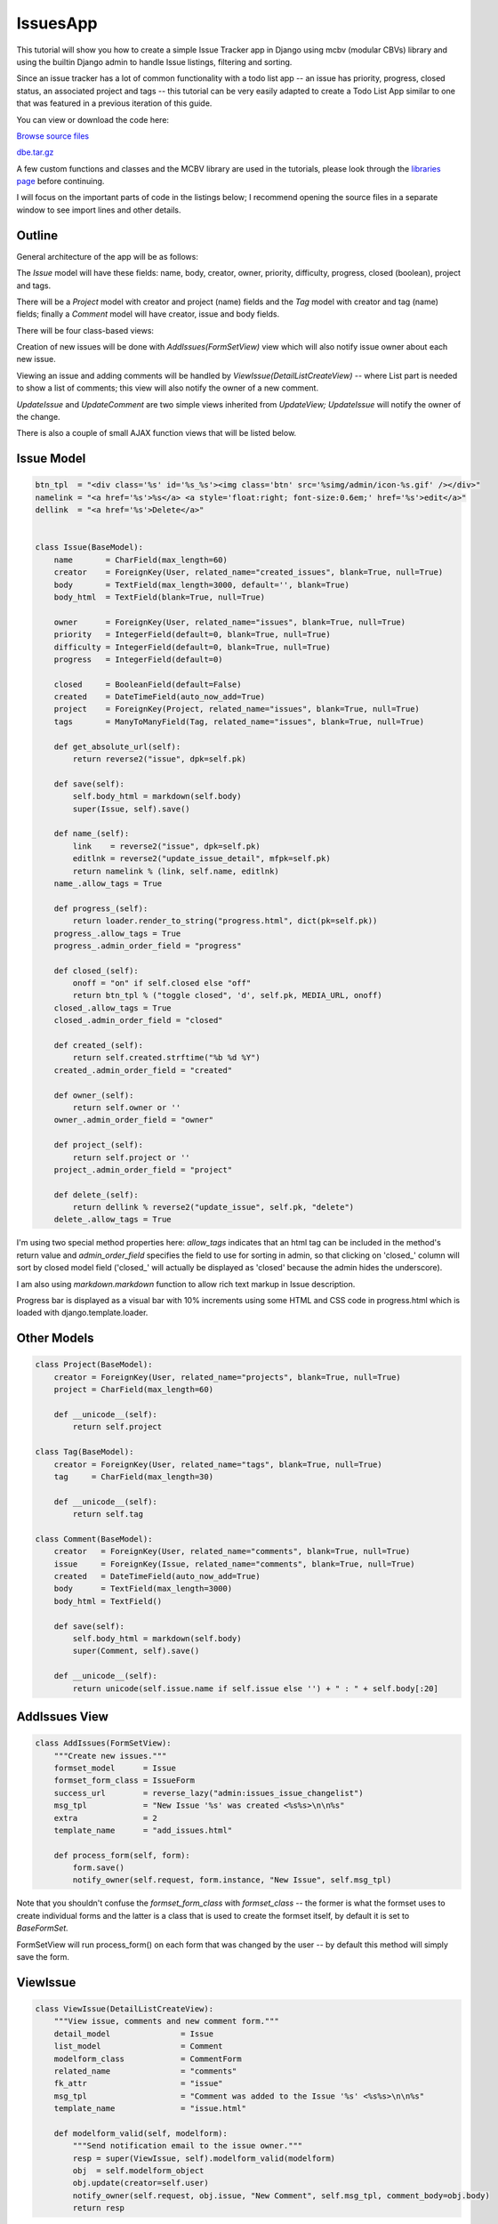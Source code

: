 IssuesApp
=========

This tutorial will show you how to create a simple Issue Tracker app in Django using mcbv
(modular CBVs) library and using the builtin Django admin to handle Issue listings, filtering
and sorting.

Since an issue tracker has a lot of common functionality with a todo list app -- an issue has
priority, progress, closed status, an associated project and tags -- this tutorial can be very
easily adapted to create a Todo List App similar to one that was featured in a previous
iteration of this guide.

You can view or download the code here:

`Browse source files <https://github.com/akulakov/django/tree/master/dbe/>`_

`dbe.tar.gz <https://github.com/akulakov/django/tree/master/dbe.tar.gz>`_

A few custom functions and classes and the MCBV library are used in the tutorials, please look
through the `libraries page <libraries.html>`_ before continuing.

I will focus on the important parts of code in the listings below; I recommend opening the
source files in a separate window to see import lines and other details.

Outline
-------

General architecture of the app will be as follows:

The `Issue` model will have these fields: name, body, creator, owner, priority,
difficulty, progress, closed (boolean), project and tags.

There will be a `Project` model with creator and project (name) fields and the `Tag` model with
creator and tag (name) fields; finally a `Comment` model will have creator, issue and body fields.

There will be four class-based views:

Creation of new issues will be done with `AddIssues(FormSetView)` view which will also notify
issue owner about each new issue.

Viewing an issue and adding comments will be handled by `ViewIssue(DetailListCreateView)` --
where List part is needed to show a list of comments; this view will also notify the owner of a
new comment.

`UpdateIssue` and `UpdateComment` are two simple views inherited from `UpdateView;` `UpdateIssue` will
notify the owner of the change.

There is also a couple of small AJAX function views that will be listed below.


Issue Model
-----------

.. sourcecode:: python

    btn_tpl  = "<div class='%s' id='%s_%s'><img class='btn' src='%simg/admin/icon-%s.gif' /></div>"
    namelink = "<a href='%s'>%s</a> <a style='float:right; font-size:0.6em;' href='%s'>edit</a>"
    dellink  = "<a href='%s'>Delete</a>"


    class Issue(BaseModel):
        name       = CharField(max_length=60)
        creator    = ForeignKey(User, related_name="created_issues", blank=True, null=True)
        body       = TextField(max_length=3000, default='', blank=True)
        body_html  = TextField(blank=True, null=True)

        owner      = ForeignKey(User, related_name="issues", blank=True, null=True)
        priority   = IntegerField(default=0, blank=True, null=True)
        difficulty = IntegerField(default=0, blank=True, null=True)
        progress   = IntegerField(default=0)

        closed     = BooleanField(default=False)
        created    = DateTimeField(auto_now_add=True)
        project    = ForeignKey(Project, related_name="issues", blank=True, null=True)
        tags       = ManyToManyField(Tag, related_name="issues", blank=True, null=True)

        def get_absolute_url(self):
            return reverse2("issue", dpk=self.pk)

        def save(self):
            self.body_html = markdown(self.body)
            super(Issue, self).save()

        def name_(self):
            link    = reverse2("issue", dpk=self.pk)
            editlnk = reverse2("update_issue_detail", mfpk=self.pk)
            return namelink % (link, self.name, editlnk)
        name_.allow_tags = True

        def progress_(self):
            return loader.render_to_string("progress.html", dict(pk=self.pk))
        progress_.allow_tags = True
        progress_.admin_order_field = "progress"

        def closed_(self):
            onoff = "on" if self.closed else "off"
            return btn_tpl % ("toggle closed", 'd', self.pk, MEDIA_URL, onoff)
        closed_.allow_tags = True
        closed_.admin_order_field = "closed"

        def created_(self):
            return self.created.strftime("%b %d %Y")
        created_.admin_order_field = "created"

        def owner_(self):
            return self.owner or ''
        owner_.admin_order_field = "owner"

        def project_(self):
            return self.project or ''
        project_.admin_order_field = "project"

        def delete_(self):
            return dellink % reverse2("update_issue", self.pk, "delete")
        delete_.allow_tags = True

I'm using two special method properties here: `allow_tags` indicates that an html tag can be
included in the method's return value and `admin_order_field` specifies the field to use for
sorting in admin, so that clicking on 'closed\_' column will sort by closed model field
('closed\_' will actually be displayed as 'closed' because the admin hides the underscore).

I am also using `markdown.markdown` function to allow rich text markup in Issue description.

Progress bar is displayed as a visual bar with 10% increments using some HTML and CSS code in
progress.html which is loaded with django.template.loader.


Other Models
------------

.. sourcecode:: python

    class Project(BaseModel):
        creator = ForeignKey(User, related_name="projects", blank=True, null=True)
        project = CharField(max_length=60)

        def __unicode__(self):
            return self.project

    class Tag(BaseModel):
        creator = ForeignKey(User, related_name="tags", blank=True, null=True)
        tag     = CharField(max_length=30)

        def __unicode__(self):
            return self.tag

    class Comment(BaseModel):
        creator   = ForeignKey(User, related_name="comments", blank=True, null=True)
        issue     = ForeignKey(Issue, related_name="comments", blank=True, null=True)
        created   = DateTimeField(auto_now_add=True)
        body      = TextField(max_length=3000)
        body_html = TextField()

        def save(self):
            self.body_html = markdown(self.body)
            super(Comment, self).save()

        def __unicode__(self):
            return unicode(self.issue.name if self.issue else '') + " : " + self.body[:20]

AddIssues View
--------------

.. sourcecode:: python

    class AddIssues(FormSetView):
        """Create new issues."""
        formset_model      = Issue
        formset_form_class = IssueForm
        success_url        = reverse_lazy("admin:issues_issue_changelist")
        msg_tpl            = "New Issue '%s' was created <%s%s>\n\n%s"
        extra              = 2
        template_name      = "add_issues.html"

        def process_form(self, form):
            form.save()
            notify_owner(self.request, form.instance, "New Issue", self.msg_tpl)


Note that you shouldn't confuse the `formset_form_class` with `formset_class` -- the former is
what the formset uses to create individual forms and the latter is a class that is used to
create the formset itself, by default it is set to `BaseFormSet.`

FormSetView will run process_form() on each form that was changed by the user -- by default
this method will simply save the form.

ViewIssue
---------

.. sourcecode:: python

    class ViewIssue(DetailListCreateView):
        """View issue, comments and new comment form."""
        detail_model               = Issue
        list_model                 = Comment
        modelform_class            = CommentForm
        related_name               = "comments"
        fk_attr                    = "issue"
        msg_tpl                    = "Comment was added to the Issue '%s' <%s%s>\n\n%s"
        template_name              = "issue.html"

        def modelform_valid(self, modelform):
            """Send notification email to the issue owner."""
            resp = super(ViewIssue, self).modelform_valid(modelform)
            obj  = self.modelform_object
            obj.update(creator=self.user)
            notify_owner(self.request, obj.issue, "New Comment", self.msg_tpl, comment_body=obj.body)
            return resp

`DetailListCreateView` is a composite view that provides a detail of an record, a listing of
related objects, and a create view form to add a record related to the detail object. In this
case we have an issue object, a list of related comments and a form to add a new comment.

We need to specify `fk_attr` which tells `DetailListCreateView` to do the assignment:
new_comment.<fk_attr> = detail_object.

UpdateIssue
-----------

.. sourcecode:: python

    class UpdateIssue(UpdateView):
        form_model      = Issue
        modelform_class = IssueForm
        msg_tpl         = "Issue '%s' was updated <%s%s>\n\n%s"
        template_name   = "issue_form.html"

        def modelform_valid(self, modelform):
            """ If form was changed, send notification email the (new) issue owner.
                Note: at the start of the function, FK relationship is already updated in `modelform_object`.
            """
            if modelform.has_changed() and self.modelform_object.owner:
                notify_owner(self.request, self.modelform_object, "Issue Updated", self.msg_tpl)
            return super(UpdateIssue, self).modelform_valid(modelform)

`UpdateIssue` is a simple `UpdateView` with added notification.

UpdateComment
-------------

.. sourcecode:: python

    class UpdateComment(UpdateView):
        form_model      = Comment
        modelform_class = CommentForm
        template_name   = "issues/comment_form.html"

        def get_success_url(self):
            return self.modelform_object.issue.get_absolute_url()

`UpdateComment` is simpler still: we only need to go back to the Issue view on success.

notify_owner
------------

.. sourcecode:: python

    def notify_owner(request, obj, title, msg_tpl, comment_body=''):
        serv_root = request.META["HTTP_ORIGIN"]
        url       = reverse2("issue", dpk=obj.pk)
        lst       = [obj.name, serv_root, url, comment_body]
        msg       = msg_tpl % tuple(lst)

        if obj.owner:
            send_mail(title, msg, "IssuesApp", [obj.owner.email], fail_silently=False)

This helper function is used by the views listed above.

AJAX views
----------

.. sourcecode:: python

    from django.contrib.admin.views.decorators import staff_member_required

    @staff_member_required
    def update_issue(request, pk, mode=None, action=None):
        """AJAX view, toggle Done on/off, set progress or delete an issue."""
        issue = Issue.obj.get(pk=pk)
        if mode == "delete":
            issue.delete()
            return redir("admin:issues_issue_changelist")
        else:
            if mode == "progress" : val = int(action)
            else                  : val = bool(action=="on")
            setattr(issue, mode, val)
            issue.save()
            return HttpResponse('')

In `update_issue()` I need to handle three action: deletion, progress update, toggle on/off and
deletion. In case of deletion, I need to reload the page to have the issue row removed from the
listing; otherwise I need to return a blank `HttpResponse` because a view always has to return a
response.

.. sourcecode:: python

    @staff_member_required
    def delete_comment(request, pk):
        Comment.obj.get(pk=pk).delete()
        return redir(referer(request))

After a comment is deleted, I'm using `utils.referer()` to reload the initial page.

SelectOrCreateField
-------------------

.. sourcecode:: python

    class SelectAndTextInput(widgets.MultiWidget):
        """A Widget with select and text input field."""
        is_required = False
        input_fields = 1

        def __init__(self, choices=(), initial=None, attrs=None):
            widgets = self.get_widgets(choices, initial, attrs)
            super(SelectAndTextInput, self).__init__(widgets, attrs)

        def get_widgets(self, c, i, attrs):
            return [Select(attrs=attrs, choices=c), TextInput(attrs=attrs)]

        def decompress(self, value):
            return value or [None]*(self.input_fields+1)

        def format_output(self, rendered_widgets):
            return u' '.join(rendered_widgets)

    class SelectOrCreateField(f.MultiValueField):
        """SelectAndTextField - select from a dropdown or add new using text inputs."""
        widgetcls    = SelectAndTextInput
        extra_inputs = 1

        def __init__(self, *args, **kwargs):
            choices = kwargs.pop("choices", ())
            initial = kwargs.pop("initial", {})
            fields = self.get_fields(choices, initial)
            super(SelectOrCreateField, self).__init__(fields, *args, **kwargs)
            self.widget = self.widgetcls(choices, initial)
            self.initial = [initial] + [u'']*self.extra_inputs
            self.required = False

        def get_fields(self, choices, initial):
            return [f.ChoiceField(choices=choices, initial=initial), f.CharField()]

        def to_python(self, value):
            return value

        def set_choices(self, choices):
            self.fields[0].choices = self.widget.widgets[0].choices = choices
            initial = choices[0][0]
            self.fields[0].initial = choices[0][0]
            self.widget.widgets[0].initial = choices[0][0]

        def compress(self, lst):
            choice, new = lst[0], lst[1].strip()
            return (new, True) if new else (choice, False)

This field is used in `AddIssues` / `UpdateIssue` views; it lets you choose an existing project or
create a new project and select it using a combined select / text entry multi-widget.

As you can see, creating custom multi-widgets and fields can be a bit messy in Django.

In my widget, I've overridden `get_widgets()` to return a select a `TextInput` widgets,
`decompress()` to return two `None` values if there was no input and `format_output()` to join
rendered widgets into one string.

In the field's `set_choices()` I need to manually set choices and initial values on both the
first field and the first widget because this method is called after the widgets are already created.

Finally in `compress()` I need to return the tuple `(project_name,` `created)` where created
indicates if a new project needs to be created -- the form will need to properly handle this
return format.

TagsSelectCreateField
---------------------

.. sourcecode:: python

    class MultiSelectCreate(SelectAndTextInput):
        """Widget with multiple select and multiple input fields."""
        input_fields = 6

        def get_widgets(self, c, i, attrs):
            return [SelectMultiple(attrs=attrs, choices=c)] + \
                [TextInput(attrs=attrs) for _ in range(self.input_fields)]

        def format_output(self, lst):
            lst.insert(0, "<table border='0'><tr><td>")
            lst.insert(2, "</td><td>")
            lst.append("</td></tr></table>")
            return u''.join(lst)

    class TagsSelectCreateField(SelectOrCreateField):
        widgetcls    = MultiSelectCreate
        extra_inputs = 6

        def get_fields(self, c, i):
            return [f.MultipleChoiceField(choices=c, initial=i)] + \
                    [f.CharField() for _ in range(self.extra_inputs)]

        def compress(self, lst):
            return [lst[0]] + [x.strip() for x in lst[1:] if x.strip()] if lst else None

`TagsSelectCreateField` is also used in `UpdateIssue` view, it lets you select multiple tags and to
add up to six additional new tags. Both widget and field inherit from the widget and field
discussed above.

This time `get_widgets()` creates a total of seven widgets; `format_output()` wraps fields into a
HTML table.

In `TagsSelectCreateField,` I also need to appropriately handle larger number of fields.

Defining and processing these two fields is the toughest part of this App. Fortunately, once
you have them, it's easy to reuse them in other Apps or to use them as an example to create
other multi-fields.

CreateIssueForm
---------------

.. sourcecode:: python

    class CreateIssueForm(f.ModelForm):
        class Meta:
            model   = Issue
            exclude = "creator project tags closed body_html progress".split()

        def __init__(self, *args, **kwargs):
            """ Set choices filtered by current user, set initial values.

                TODO: change SelectOrCreateField to auto-load foreign key choices and select current one.
            """
            kwargs = copy.copy(kwargs)
            user = self.user = kwargs.pop("user", None)
            super(CreateIssueForm, self).__init__(*args, **kwargs)

            values = Project.obj.all().values_list("pk", "project")
            values = [(0, "---")] + list(values)
            self.fields["project_"] = SelectOrCreateField(choices=values, initial=0)

            values = Tag.obj.all().values_list("pk", "tag")
            if values: self.fields["tags_"].set_choices(values)

            # set initial values
            inst = self.instance
            if inst.pk:
                if inst.project:
                    self.initial["project_"] = [inst.project.pk]
                self.initial["tags_"] = [ [t.pk for t in inst.tags.all()] ]

        def clean(self):
            """ Change instance based on selections, optionally create new records from text inputs.

                TODO: change SelectOrCreateField to be properly handled by ModelForm to create db entries.
            """
            data         = self.cleaned_data
            inst         = self.instance
            inst.creator = self.user

            proj, new = data["project_"]
            if new:
                inst.project = Project.obj.get_or_create(project=proj)[0]
            elif int(proj):
                inst.project = Project.obj.get(pk=proj)

            inst.save()
            tags = data["tags_"]
            if tags:
                selected, new = tags[0], tags[1:]
                inst.tags = [Tag.obj.get(pk=pk) for pk in selected]  # need this in case tags were deselected
                for tag in new:
                    inst.tags.add( Tag.obj.get_or_create(tag=tag)[0] )

            return data


        fldorder   = "name body owner priority difficulty progress closed project_ tags_".split()
        s3widget   = f.TextInput(attrs=dict(size=3))

        priority   = f.IntegerField(widget=s3widget, required=False, initial=0)
        difficulty = f.IntegerField(widget=s3widget, required=False, initial=0)
        project_   = SelectOrCreateField()
        tags_      = TagsSelectCreateField()
        body       = f.CharField( widget=f.Textarea( attrs=dict(cols=80, rows=18) ), required=False )


    class IssueForm(CreateIssueForm):
        """Like CreateIssueForm but with `progress` and `closed` fields."""
        class Meta:
            model   = Issue
            exclude = "creator project tags body_html".split()

        progress   = f.IntegerField(widget=CreateIssueForm.s3widget, required=False, initial=0)

Unforunately these fields require some extra legwork on both initialization and cleanup;
perhaps they can be improved to be initialized automatically by the `ModelForm` logic.

Since the fields are created on the fly, it's necessary to specify field order in `fldorder`
attribute, which will be used by the template.

It makes sense to exclude some fields from `CreateIssueForm` form; `IssueForm` then overrides
`CreateIssueForm` and adds the excluded fields back.

.. image:: _static/img/i-list.gif
    :class: screenshot

AddIssues Template
------------------

.. sourcecode:: django

    <div class="main">
        <form action="" method="POST">{% csrf_token %}
        <div id="submit"><input id="submit-btn" type="submit" value="Save"></div>
        <div class="clear"></div>
            {{ formset.management_form }}

            <!-- FOR EACH FORM -->
            {% for form in formset %}
                <fieldset class="module aligned">
                    {{ form.id }}

                    <!-- FOR EACH FIELD -->
                    {% for fld in form %}
                        <div class="form-row">
                            <label class="{% if fld.field.required %} required {% endif %}">{{ fld.label }}</label>
                            {{ fld }}
                        </div>
                    {% endfor %}

                </fieldset><br />
            {% endfor %}

            <div id="submit"><input id="submit-btn" type="submit" value="Save"></div>
        </form>
    </div>

Nothing unusual here, make sure to remember `management_form!`

.. image:: _static/img/i-add.gif
    :class: screenshot

ViewIssue Template
------------------

.. sourcecode:: django

    <div class="main">

        <!-- ISSUE -->

        <blockquote>
            <div class="issue">
            <div class="title">{{ issue.name }}</div>
            <blockquote>
                <div class="time">{{ issue.created }}
                    | <a href="{% url 'update_issue_detail' mfpk=issue.pk %}">edit</a>
                </div>
                <div class="body">{{ issue.body_html|safe }}</div>
            </blockquote>
            </div>

            <!-- LIST OF COMMENTS -->

            {% if comment_list %} <p>Comments:</p> {% endif %}

            {% for comment in comment_list %}
                <div class="comment">
                    <div class="time">{{ comment.created }} | {{ comment.creator }}
                    {% if request.user.is_staff %}
                        <div class="edit-links">
                        <a href="{% url 'update_comment' mfpk=comment.pk %}">edit</a>
                        | <a href="{% url 'delete_comment' comment.pk %}">delete</a>
                        </div>
                    {% endif %}
                    </div>
                    <div class="body">{{ comment.body_html|safe }}</div>
                </div>
            {% endfor %}

            <!-- // LIST OF COMMENTS -->


            <p>{% include "paginator.html" %}</p>

            <!-- COMMENT FORM -->

            <div id="addc"><b>Add a comment</b>
            <form action="" method="POST">{% csrf_token %}
                <div id="cform">
                    <p> {{ modelform.body }} {{ modelform.body.errors }} </p>
                </div>
                <div id="submit"> <input type="submit" value="Submit" /> </div>
            </form>
            </div>

            <!-- // COMMENT FORM -->

        </blockquote>
    </div>

..a standard boring detail / list / create template.. and the screenshot:

.. image:: _static/img/i-issue.gif
    :class: screenshot


UpdateIssue Template
--------------------

.. sourcecode:: django

    {% load issues %}
    {% block content %}
    <style type="text/css" media="screen">
        #id_body { width: 600px; height: 250px; }
    </style>
    <div class="main">

        <form action="" method="POST">{% csrf_token %}
            <fieldset class="module aligned">

            {% for name in modelform.fldorder %}
                {% with modelform|get:name as fld %}
                    <div class="form-row">
                        <label class="{% if fld.field.required %} required {% endif %}">{{ fld.label }}</label>
                        {{ fld }}
                    </div>
                {% endwith %}
            {% endfor %}

            </fieldset>
            <div id="submit"><input id="submit-btn" type="submit" value="Save"></div>
        </form>

    </div>
    {% endblock %}

Here we finally get to use the `fldorder` defined in our `IssueForm;` the custom get tag is loaded
from templatetags/issues.py:

.. sourcecode:: python

    def get(value, arg):
        return value[arg]

    register.filter("get", get)

This simple tag allows you to get the form field by name stored in a variable.

AJAX Stuff
----------

Detailed discussion of AJAX code is outside the scope of this tutorial but you can look at the
following source files to see the implementation of clickable progress bar, closed toggle
switch and delete issue button:

* `<https://github.com/akulakov/django/tree/master/dbe/media/js/issues.js>`_
* `<https://github.com/akulakov/django/tree/master/dbe/templates/admin/issues/change_list.html>`_
* `<https://github.com/akulakov/django/tree/master/dbe/templates/issues/progress.html>`_

